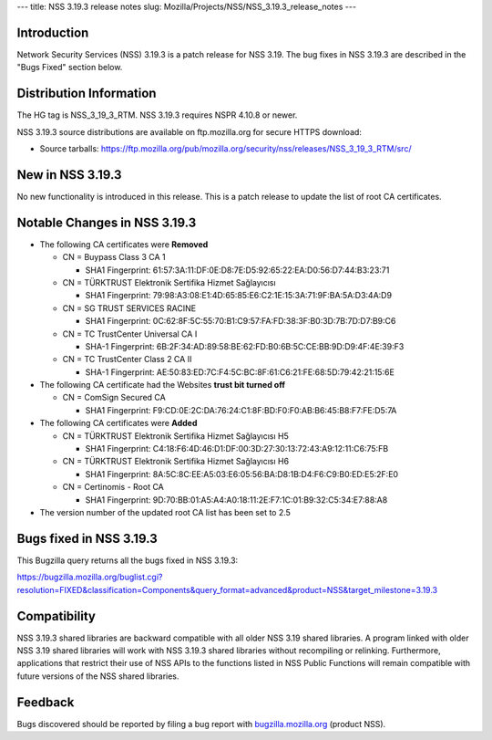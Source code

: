 --- title: NSS 3.19.3 release notes slug:
Mozilla/Projects/NSS/NSS_3.19.3_release_notes ---

.. _Introduction:

Introduction
------------

Network Security Services (NSS) 3.19.3 is a patch release for NSS 3.19.
The bug fixes in NSS 3.19.3 are described in the "Bugs Fixed" section
below.

.. _Distribution_Information:

Distribution Information
------------------------

The HG tag is NSS_3_19_3_RTM. NSS 3.19.3 requires NSPR 4.10.8 or newer.

NSS 3.19.3 source distributions are available on ftp.mozilla.org for
secure HTTPS download:

-  Source tarballs:
   https://ftp.mozilla.org/pub/mozilla.org/security/nss/releases/NSS_3_19_3_RTM/src/

.. _New_in_NSS_3.19.3:

New in NSS 3.19.3
-----------------

No new functionality is introduced in this release. This is a patch
release to update the list of root CA certificates.

.. _Notable_Changes_in_NSS_3.19.3:

Notable Changes in NSS 3.19.3
-----------------------------

-  The following CA certificates were **Removed**

   -  CN = Buypass Class 3 CA 1

      -  SHA1 Fingerprint:
         61:57:3A:11:DF:0E:D8:7E:D5:92:65:22:EA:D0:56:D7:44:B3:23:71

   -  CN = TÜRKTRUST Elektronik Sertifika Hizmet Sağlayıcısı

      -  SHA1 Fingerprint:
         79:98:A3:08:E1:4D:65:85:E6:C2:1E:15:3A:71:9F:BA:5A:D3:4A:D9

   -  CN = SG TRUST SERVICES RACINE

      -  SHA1 Fingerprint:
         0C:62:8F:5C:55:70:B1:C9:57:FA:FD:38:3F:B0:3D:7B:7D:D7:B9:C6

   -  CN = TC TrustCenter Universal CA I

      -  SHA-1 Fingerprint:
         6B:2F:34:AD:89:58:BE:62:FD:B0:6B:5C:CE:BB:9D:D9:4F:4E:39:F3

   -  CN = TC TrustCenter Class 2 CA II

      -  SHA-1 Fingerprint:
         AE:50:83:ED:7C:F4:5C:BC:8F:61:C6:21:FE:68:5D:79:42:21:15:6E

-  The following CA certificate had the Websites **trust bit turned
   off**

   -  CN = ComSign Secured CA

      -  SHA1 Fingerprint:
         F9:CD:0E:2C:DA:76:24:C1:8F:BD:F0:F0:AB:B6:45:B8:F7:FE:D5:7A

-  The following CA certificates were **Added**

   -  CN = TÜRKTRUST Elektronik Sertifika Hizmet Sağlayıcısı H5

      -  SHA1 Fingerprint:
         C4:18:F6:4D:46:D1:DF:00:3D:27:30:13:72:43:A9:12:11:C6:75:FB

   -  CN = TÜRKTRUST Elektronik Sertifika Hizmet Sağlayıcısı H6

      -  SHA1 Fingerprint:
         8A:5C:8C:EE:A5:03:E6:05:56:BA:D8:1B:D4:F6:C9:B0:ED:E5:2F:E0

   -  CN = Certinomis - Root CA

      -  SHA1 Fingerprint:
         9D:70:BB:01:A5:A4:A0:18:11:2E:F7:1C:01:B9:32:C5:34:E7:88:A8

-  The version number of the updated root CA list has been set to 2.5

.. _Bugs_fixed_in_NSS_3.19.3:

Bugs fixed in NSS 3.19.3
------------------------

This Bugzilla query returns all the bugs fixed in NSS 3.19.3:

https://bugzilla.mozilla.org/buglist.cgi?resolution=FIXED&classification=Components&query_format=advanced&product=NSS&target_milestone=3.19.3

.. _Compatibility:

Compatibility
-------------

NSS 3.19.3 shared libraries are backward compatible with all older NSS
3.19 shared libraries. A program linked with older NSS 3.19 shared
libraries will work with NSS 3.19.3 shared libraries without recompiling
or relinking. Furthermore, applications that restrict their use of NSS
APIs to the functions listed in NSS Public Functions will remain
compatible with future versions of the NSS shared libraries.

.. _Feedback:

Feedback
--------

Bugs discovered should be reported by filing a bug report with
`bugzilla.mozilla.org <https://bugzilla.mozilla.org/enter_bug.cgi?product=NSS>`__
(product NSS).
